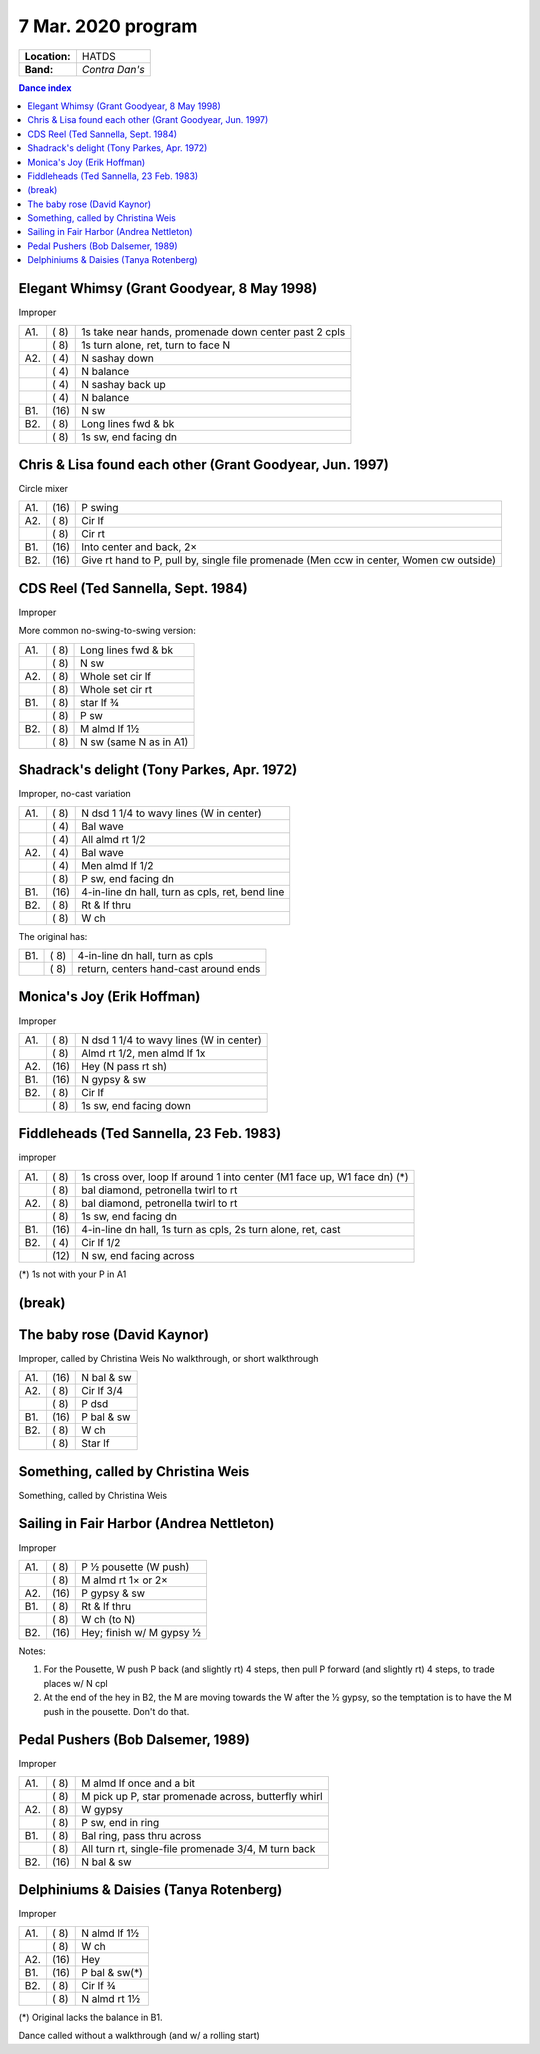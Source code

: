 .. meta::
	:viewport: width=device-width, initial-scale=1.0

===================
7 Mar. 2020 program
===================

=============  ===
**Location:**  HATDS
**Band:**      *Contra Dan's*
=============  ===

.. contents:: Dance index

Elegant Whimsy (Grant Goodyear, 8 May 1998)
-------------------------------------------

Improper

==== ===== ====
A1.  \( 8) 1s take near hands, promenade down center past 2 cpls
..   \( 8) 1s turn alone, ret, turn to face N
A2.  \( 4) N sashay down
..   \( 4) N balance
..   \( 4) N sashay back up
..   \( 4) N balance
B1.  \(16) N sw
B2.  \( 8) Long lines fwd & bk
..   \( 8) 1s sw, end facing dn
==== ===== ====

Chris & Lisa found each other (Grant Goodyear, Jun. 1997)
---------------------------------------------------------

Circle mixer

==== ===== ===
A1.  \(16) P swing
A2.  \( 8) Cir lf
..   \( 8) Cir rt
B1.  \(16) Into center and back, 2×
B2.  \(16) Give rt hand to P, pull by,
           single file promenade
           (Men ccw in center, Women cw outside)
==== ===== ===

CDS Reel (Ted Sannella, Sept. 1984)
-----------------------------------

Improper

More common no-swing-to-swing version:

==== ===== ===
A1.  \( 8) Long lines fwd & bk
..   \( 8) N sw
A2.  \( 8) Whole set cir lf
..   \( 8) Whole set cir rt
B1.  \( 8) star lf ¾
..   \( 8) P sw
B2.  \( 8) M almd lf 1½
..   \( 8) N sw (same N as in A1)
==== ===== ===

Shadrack's delight (Tony Parkes, Apr. 1972)
-------------------------------------------

Improper, no-cast variation

==== ===== ===
A1.  \( 8) N dsd 1 1/4 to wavy lines (W in center)
..   \( 4) Bal wave
..   \( 4) All almd rt 1/2
A2.  \( 4) Bal wave
..   \( 4) Men almd lf 1/2
..   \( 8) P sw, end facing dn
B1.  \(16) 4-in-line dn hall, turn as cpls, ret, bend line
B2.  \( 8) Rt & lf thru
..   \( 8) W ch
==== ===== ===

The original has:

==== ===== ===
B1.  \( 8) 4-in-line dn hall, turn as cpls
..   \( 8) return, centers hand-cast around ends
==== ===== ===

Monica's Joy (Erik Hoffman)
---------------------------

Improper

==== ===== ===
A1.  \( 8) N dsd 1 1/4 to wavy lines (W in center)
..   \( 8) Almd rt 1/2, men almd lf 1x
A2.  \(16) Hey (N pass rt sh)
B1.  \(16) N gypsy & sw
B2.  \( 8) Cir lf
..   \( 8) 1s sw, end facing down
==== ===== ===


Fiddleheads (Ted Sannella, 23 Feb. 1983)
----------------------------------------

improper

+-----+------+----------------------------------------------+
| A1. | \( 8)| 1s cross over, loop lf around 1 into center  |
|     |      | (M1 face up, W1 face dn) (*)                 |
+-----+------+----------------------------------------------+
|     | \( 8)| bal diamond, petronella twirl to rt          |
+-----+------+----------------------------------------------+
| A2. | \( 8)| bal diamond, petronella twirl to rt          |
+-----+------+----------------------------------------------+
|     | \( 8)| 1s sw, end facing dn                         |
+-----+------+----------------------------------------------+
| B1. | \(16)| 4-in-line dn hall,                           |
|     |      | 1s turn as cpls, 2s turn alone, ret, cast    |
+-----+------+----------------------------------------------+
| B2. | \( 4)| Cir lf 1/2                                   |
+-----+------+----------------------------------------------+
|     | \(12)| N sw, end facing across                      |
+-----+------+----------------------------------------------+

(*) 1s not with your P in A1

(break)
-------

The baby rose (David Kaynor)
----------------------------

Improper, called by Christina Weis
No walkthrough, or short walkthrough

==== ===== ===
A1.  \(16) N bal & sw
A2.  \( 8) Cir lf 3/4
..   \( 8) P dsd
B1.  \(16) P bal & sw
B2.  \( 8) W ch
..   \( 8) Star lf
==== ===== ===

Something, called by Christina Weis
-----------------------------------

Something, called by Christina Weis


Sailing in Fair Harbor (Andrea Nettleton)
-----------------------------------------

Improper

==== ===== ===
A1.  \( 8) P ½ pousette (W push)
..   \( 8) M almd rt 1× or 2×
A2.  \(16) P gypsy & sw
B1.  \( 8) Rt & lf thru
..   \( 8) W ch (to N)
B2.  \(16) Hey; finish w/ M gypsy ½
==== ===== ===

Notes:

1. For the Pousette, W push P back (and slightly rt) 4 steps,
   then pull P forward (and slightly rt) 4 steps,
   to trade places w/ N cpl
2. At the end of the hey in B2, the M are moving towards the W after
   the ½ gypsy, so the temptation is to have the M push in the pousette.
   Don't do that.

Pedal Pushers (Bob Dalsemer, 1989)
----------------------------------

Improper

==== ===== ===
A1.  \( 8) M almd lf once and a bit
..   \( 8) M pick up P, star promenade across, butterfly whirl
A2.  \( 8) W gypsy
..   \( 8) P sw, end in ring
B1.  \( 8) Bal ring, pass thru across
..   \( 8) All turn rt, single-file promenade 3/4, M turn back
B2.  \(16) N bal & sw
==== ===== ===

Delphiniums & Daisies (Tanya Rotenberg)
---------------------------------------

Improper

==== ===== ===
A1.  \( 8) N almd lf 1½
..   \( 8) W ch
A2.  \(16) Hey
B1.  \(16) P bal & sw(*)
B2.  \( 8) Cir lf ¾
..   \( 8) N almd rt 1½
==== ===== ===

(*) Original lacks the balance in B1.

Dance called without a walkthrough (and w/ a rolling start)
